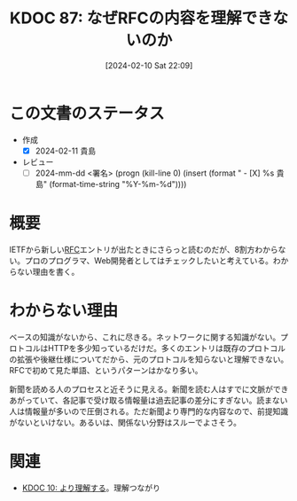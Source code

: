 :properties:
:ID: 20240210T220912
:end:
#+title:      KDOC 87: なぜRFCの内容を理解できないのか
#+date:       [2024-02-10 Sat 22:09]
#+filetags:   :draft:essay:
#+identifier: 20240210T220912

# (denote-rename-file-using-front-matter (buffer-file-name) 0)
# (org-roam-tag-remove)
# (org-roam-tag-add)

# ====ポリシー。
# 1ファイル1アイデア。
# 1ファイルで内容を完結させる。
# 常にほかのエントリとリンクする。
# 自分の言葉を使う。
# 参考文献を残しておく。
# 自分の考えを加える。
# 構造を気にしない。
# エントリ間の接続を発見したら、接続エントリを追加する。カード間にあるリンクの関係を説明するカード。
# アイデアがまとまったらアウトラインエントリを作成する。リンクをまとめたエントリ。
# エントリを削除しない。古いカードのどこが悪いかを説明する新しいカードへのリンクを追加する。
# 恐れずにカードを追加する。無意味の可能性があっても追加しておくことが重要。

* この文書のステータス
:LOGBOOK:
CLOCK: [2024-02-11 Sun 14:33]--[2024-02-11 Sun 14:58] =>  0:25
:END:
- 作成
  - [X] 2024-02-11 貴島
- レビュー
  - [ ] 2024-mm-dd <署名> (progn (kill-line 0) (insert (format "  - [X] %s 貴島" (format-time-string "%Y-%m-%d"))))
# 関連をつけた。
# タイトルがフォーマット通りにつけられている。
# 内容をブラウザに表示して読んだ(作成とレビューのチェックは同時にしない)。
# 文脈なく読めるのを確認した。
# おばあちゃんに説明できる。
# いらない見出しを削除した。
# タグを適切にした。(org-roam-tag-remove)。
# すべてのコメントを削除した。
* 概要
IETFから新しい[[id:ec870135-b092-4635-8f8e-74a5411bb779][RFC]]エントリが出たときにさらっと読むのだが、8割方わからない。プロのプログラマ、Web開発者としてはチェックしたいと考えている。わからない理由を書く。
* わからない理由
ベースの知識がないから、これに尽きる。ネットワークに関する知識がない。プロトコルはHTTPを多少知っているだけだ。多くのエントリは既存のプロトコルの拡張や後継仕様についてだから、元のプロトコルを知らないと理解できない。RFCで初めて見た単語、というパターンはかなり多い。

新聞を読める人のプロセスと近そうに見える。新聞を読む人はすでに文脈ができあがっていて、各記事で受け取る情報量は過去記事の差分にすぎない。読まない人は情報量が多いので圧倒される。ただ新聞より専門的な内容なので、前提知識がないといけない。あるいは、関係ない分野はスルーでよさそう。
* 関連
- [[id:20221210T014600][KDOC 10: より理解する]]。理解つながり
